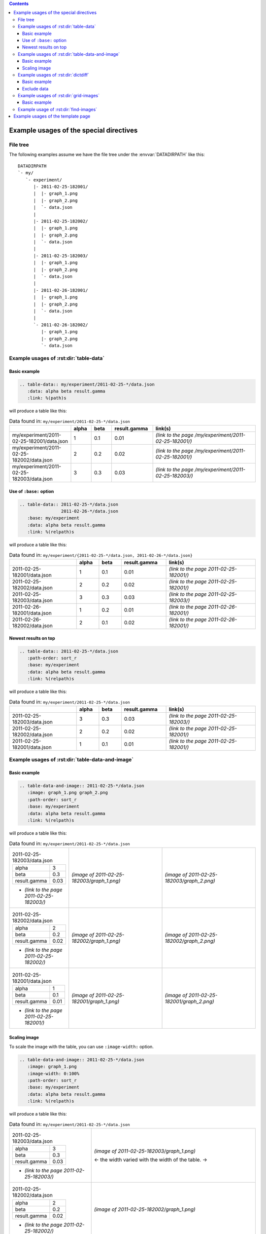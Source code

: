 .. contents::

Example usages of the special directives
========================================

.. _file-tree:

File tree
---------

The following examples assume we have the file tree under the
:envvar:`DATADIRPATH` like this::

    DATADIRPATH
    `- my/
       `- experiment/
          |- 2011-02-25-182001/
          |  |- graph_1.png
          |  |- graph_2.png
          |  `- data.json
          |
          |- 2011-02-25-182002/
          |  |- graph_1.png
          |  |- graph_2.png
          |  `- data.json
          |
          |- 2011-02-25-182003/
          |  |- graph_1.png
          |  |- graph_2.png
          |  `- data.json
          |
          |- 2011-02-26-182001/
          |  |- graph_1.png
          |  |- graph_2.png
          |  `- data.json
          |
          `- 2011-02-26-182002/
             |- graph_1.png
             |- graph_2.png
             `- data.json


.. _examples/table-data:

Example usages of :rst:dir:`table-data`
---------------------------------------

Basic example
^^^^^^^^^^^^^

.. sourcecode:: rst

    .. table-data:: my/experiment/2011-02-25-*/data.json
       :data: alpha beta result.gamma
       :link: %(path)s

will produce a table like this:

.. list-table:: Data found in: ``my/experiment/2011-02-25-*/data.json``
   :widths: 3 1 1 2 5
   :header-rows: 1

   * -
     - alpha
     - beta
     - result.gamma
     - link(s)
   * - my/experiment/2011-02-25-182001/data.json
     - 1
     - 0.1
     - 0.01
     - *(link to the page /my/experiment/2011-02-25-182001/)*
   * - my/experiment/2011-02-25-182002/data.json
     - 2
     - 0.2
     - 0.02
     - *(link to the page /my/experiment/2011-02-25-182001/)*
   * - my/experiment/2011-02-25-182003/data.json
     - 3
     - 0.3
     - 0.03
     - *(link to the page /my/experiment/2011-02-25-182003/)*


Use of ``:base:`` option
^^^^^^^^^^^^^^^^^^^^^^^^

.. sourcecode:: rst

    .. table-data:: 2011-02-25-*/data.json
                    2011-02-26-*/data.json
       :base: my/experiment
       :data: alpha beta result.gamma
       :link: %(relpath)s

will produce a table like this:

.. list-table:: Data found in:
                ``my/experiment/{2011-02-25-*/data.json, 2011-02-26-*/data.json}``
   :widths: 3 1 1 2 4
   :header-rows: 1

   * -
     - alpha
     - beta
     - result.gamma
     - link(s)
   * - 2011-02-25-182001/data.json
     - 1
     - 0.1
     - 0.01
     - *(link to the page 2011-02-25-182001/)*
   * - 2011-02-25-182002/data.json
     - 2
     - 0.2
     - 0.02
     - *(link to the page 2011-02-25-182001/)*
   * - 2011-02-25-182003/data.json
     - 3
     - 0.3
     - 0.03
     - *(link to the page 2011-02-25-182003/)*
   * - 2011-02-26-182001/data.json
     - 1
     - 0.2
     - 0.01
     - *(link to the page 2011-02-26-182001/)*
   * - 2011-02-26-182002/data.json
     - 2
     - 0.1
     - 0.02
     - *(link to the page 2011-02-26-182001/)*


Newest results on top
^^^^^^^^^^^^^^^^^^^^^

.. sourcecode:: rst

    .. table-data:: 2011-02-25-*/data.json
       :path-order: sort_r
       :base: my/experiment
       :data: alpha beta result.gamma
       :link: %(relpath)s

will produce a table like this:

.. list-table:: Data found in: ``my/experiment/2011-02-25-*/data.json``
   :widths: 3 1 1 2 4
   :header-rows: 1

   * -
     - alpha
     - beta
     - result.gamma
     - link(s)
   * - 2011-02-25-182003/data.json
     - 3
     - 0.3
     - 0.03
     - *(link to the page 2011-02-25-182003/)*
   * - 2011-02-25-182002/data.json
     - 2
     - 0.2
     - 0.02
     - *(link to the page 2011-02-25-182001/)*
   * - 2011-02-25-182001/data.json
     - 1
     - 0.1
     - 0.01
     - *(link to the page 2011-02-25-182001/)*


.. _examples/table-data-and-image:

Example usages of :rst:dir:`table-data-and-image`
-------------------------------------------------

Basic example
^^^^^^^^^^^^^

.. sourcecode:: rst

    .. table-data-and-image:: 2011-02-25-*/data.json
       :image: graph_1.png graph_2.png
       :path-order: sort_r
       :base: my/experiment
       :data: alpha beta result.gamma
       :link: %(relpath)s

will produce a table like this:

.. list-table:: Data found in: ``my/experiment/2011-02-25-*/data.json``
   :widths: 1 2 2

   * - .. list-table:: 2011-02-25-182003/data.json

          * - alpha
            - 3
          * - beta
            - 0.3
          * - result.gamma
            - 0.03

       - *(link to the page 2011-02-25-182003/)*

     - *(image of 2011-02-25-182003/graph_1.png)*
     - *(image of 2011-02-25-182003/graph_2.png)*

   * - .. list-table:: 2011-02-25-182002/data.json

          * - alpha
            - 2
          * - beta
            - 0.2
          * - result.gamma
            - 0.02

       - *(link to the page 2011-02-25-182002/)*

     - *(image of 2011-02-25-182002/graph_1.png)*
     - *(image of 2011-02-25-182002/graph_2.png)*

   * - .. list-table:: 2011-02-25-182001/data.json

          * - alpha
            - 1
          * - beta
            - 0.1
          * - result.gamma
            - 0.01

       - *(link to the page 2011-02-25-182001/)*

     - *(image of 2011-02-25-182001/graph_1.png)*
     - *(image of 2011-02-25-182001/graph_2.png)*


Scaling image
^^^^^^^^^^^^^

To scale the image with the table, you can use ``:image-width:``
option.

.. sourcecode:: rst

    .. table-data-and-image:: 2011-02-25-*/data.json
       :image: graph_1.png
       :image-width: 0:100%
       :path-order: sort_r
       :base: my/experiment
       :data: alpha beta result.gamma
       :link: %(relpath)s

will produce a table like this:

.. list-table:: Data found in: ``my/experiment/2011-02-25-*/data.json``
   :widths: 1 2

   * - .. list-table:: 2011-02-25-182003/data.json

          * - alpha
            - 3
          * - beta
            - 0.3
          * - result.gamma
            - 0.03

       - *(link to the page 2011-02-25-182003/)*

     - *(image of 2011-02-25-182003/graph_1.png)*

       <- the width varied with the width of the table. ->

   * - .. list-table:: 2011-02-25-182002/data.json

          * - alpha
            - 2
          * - beta
            - 0.2
          * - result.gamma
            - 0.02

       - *(link to the page 2011-02-25-182002/)*

     - *(image of 2011-02-25-182002/graph_1.png)*

   * - .. list-table:: 2011-02-25-182001/data.json

          * - alpha
            - 1
          * - beta
            - 0.1
          * - result.gamma
            - 0.01

       - *(link to the page 2011-02-25-182001/)*

     - *(image of 2011-02-25-182001/graph_1.png)*


.. _examples/dictdiff:

Example usages of :rst:dir:`dictdiff`
-------------------------------------

Basic example
^^^^^^^^^^^^^

.. sourcecode:: rst

    .. dictdiff:: 2011-02-25-*/data.json
       :base: my/experiment
       :link: %(relpath)s


.. list-table:: Diff of data found in:
                ``my/experiment/2011-02-25-*/data.json``
   :widths: 3 1 1 1 2 5
   :header-rows: 1

   * -
     - seed
     - alpha
     - beta
     - result.gamma
     - link(s)
   * - my/experiment/2011-02-25-182001/data.json
     - 8906300472
     - 1
     - 0.1
     - 0.01
     - *(link to the page /my/experiment/2011-02-25-182001/)*
   * - my/experiment/2011-02-25-182002/data.json
     - 2634932505
     - 2
     - 0.2
     - 0.02
     - *(link to the page /my/experiment/2011-02-25-182001/)*
   * - my/experiment/2011-02-25-182003/data.json
     - 2510325972
     - 3
     - 0.3
     - 0.03
     - *(link to the page /my/experiment/2011-02-25-182003/)*


Exclude data
^^^^^^^^^^^^

If you don't want to see ``seed`` in the data, you can exclude it
using the ``:exclude:`` option.

.. sourcecode:: rst

    .. dictdiff:: 2011-02-25-*/data.json
       :base: my/experiment
       :link: %(relpath)s
       :exclude: seed


.. list-table:: Diff of data found in:
                ``my/experiment/2011-02-25-*/data.json``
   :widths: 3 1 1 2 5
   :header-rows: 1

   * -
     - alpha
     - beta
     - result.gamma
     - link(s)
   * - my/experiment/2011-02-25-182001/data.json
     - 1
     - 0.1
     - 0.01
     - *(link to the page /my/experiment/2011-02-25-182001/)*
   * - my/experiment/2011-02-25-182002/data.json
     - 2
     - 0.2
     - 0.02
     - *(link to the page /my/experiment/2011-02-25-182001/)*
   * - my/experiment/2011-02-25-182003/data.json
     - 3
     - 0.3
     - 0.03
     - *(link to the page /my/experiment/2011-02-25-182003/)*


.. _examples/grid-images:

Example usages of :rst:dir:`grid-images`
----------------------------------------

Basic example
^^^^^^^^^^^^^

.. sourcecode:: rst

    .. grid-images:: 2011-02-25-*[12]/data.json
                     2011-02-26-*/data.json
       :base: my/experiment
       :image: graph_1.png
       :param: alpha beta

.. list-table:: Comparing images of data found in:
                ``my/experiment{2011-02-25-*[12]/data.json, 2011-02-26-*/data.json}``
   :widths: 1 5 5

   * -
     - **beta=0.1**
     - **beta=0.2**
   * - **alpha=1**
     - *(image of 2011-02-25-182001/graph_1.png)*
     - *(image of 2011-02-26-182001/graph_1.png)*
   * - **alpha=2**
     - *(image of 2011-02-26-182002/graph_1.png)*
     - *(image of 2011-02-25-182002/graph_1.png)*


.. _examples/find-images:

Example usage of :rst:dir:`find-images`
---------------------------------------

.. sourcecode:: rst

    .. find-images:: 2011-02-25-*/graph_1.png
       :base: my/experiment

will produce paragraphs like this:

    my/experiment/2011-02-25-182001/graph_1.png

    *(image of 2011-02-25-182001/graph_1.png)*

    my/experiment/2011-02-25-182002/graph_1.png

    *(image of 2011-02-25-182002/graph_1.png)*

    my/experiment/2011-02-25-182003/graph_1.png

    *(image of 2011-02-25-182003/graph_1.png)*


.. _examples/template-page:

Example usages of the template page
===================================

With the above data tree, you may want to generate the similar page
when you access the page ``/my/experiment/...``.  For that purpose,
you can make a :term:`template page` ``/my/experiment/_temp_`` with
the following contents:

.. sourcecode:: rst

   Table data
   ==========

   .. table-data:: data.json
      :base: my/experiment/{{ args[0] }}/
      :data: *
      :trans:
      :widths: 1 9

   Images
   ======

    .. find-images:: *.png
       :base: my/experiment/{{ args[0] }}/

This :term:`template page` generates the following page when you
access to the page ``/my/experiment/2011-02-25-182001``.

.. sourcecode:: rst

   Table data
   ==========

   .. table-data:: data.json
      :base: my/experiment/2011-02-25-182001/
      :data: *
      :trans:
      :widths: 1 9

   Images
   ======

    .. find-images:: *.png
       :base: my/experiment/2011-02-25-182001/

Note that ``{{ args[0] }}`` is replaced by ``2011-02-25-182001``.


The above page can also be generated by the following template pages:

.. sourcecode:: rst

   .. an example using "relpath"

   Table data
   ==========

   .. table-data:: data.json
      :base: my/experiment/{{ relpath }}
      :data: *
      :trans:
      :widths: 1 9

   Images
   ======

    .. find-images:: *.png
       :base: my/experiment/{{ relpath }}

and

.. sourcecode:: rst

   .. an example using "path"

   Table data
   ==========

   .. table-data:: data.json
      :base: {{ path }}
      :data: *
      :trans:
      :widths: 1 9

   Images
   ======

    .. find-images:: *.png
       :base: {{ path }}
